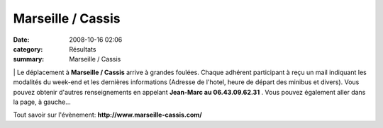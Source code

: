 Marseille / Cassis
==================

:date: 2008-10-16 02:06
:category: Résultats
:summary: Marseille / Cassis

|Marseille-Cassis Classique Internationale| | Le déplacement à **Marseille / Cassis**  arrive à grandes foulées. Chaque adhérent participant à reçu un mail indiquant les modalités du week-end et les dernières informations (Adresse de l'hotel, heure de départ des minibus et divers).
Vous pouvez obtenir d'autres renseignements en appelant **Jean-Marc au 06.43.09.62.31** .
Vous pouvez également aller dans la page, à gauche...



Tout savoir sur l'évènement: **http://www.marseille-cassis.com/**

.. |Marseille-Cassis Classique Internationale| image:: http://assets.acr-dijon.org/old/httpwwwmarseille-cassiscomimages-logo.jpg
